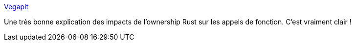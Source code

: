 :jbake-type: post
:jbake-status: published
:jbake-title: Vegapit
:jbake-tags: rust,programming,mémoire,tutorial,_mois_janv.,_année_2020
:jbake-date: 2020-01-09
:jbake-depth: ../
:jbake-uri: shaarli/1578573455000.adoc
:jbake-source: https://nicolas-delsaux.hd.free.fr/Shaarli?searchterm=http%3A%2F%2Fvegapit.com%2Farticle%2Fmutability-in-rust-for-functions-and-closures&searchtags=rust+programming+m%C3%A9moire+tutorial+_mois_janv.+_ann%C3%A9e_2020
:jbake-style: shaarli

http://vegapit.com/article/mutability-in-rust-for-functions-and-closures[Vegapit]

Une très bonne explication des impacts de l'ownership Rust sur les appels de fonction. C'est vraiment clair !

